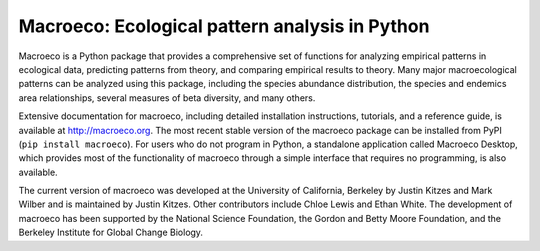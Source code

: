 Macroeco: Ecological pattern analysis in Python
-----------------------------------------------

Macroeco is a Python package that provides a comprehensive set of functions for analyzing empirical patterns in ecological data, predicting patterns from theory, and comparing empirical results to theory. Many major macroecological patterns can be analyzed using this package, including the species abundance distribution, the species and endemics area relationships, several measures of beta diversity, and many others.

Extensive documentation for macroeco, including detailed installation instructions, tutorials, and a reference guide, is available at http://macroeco.org. The most recent stable version of the macroeco package can be installed from PyPI (``pip install macroeco``). For users who do not program in Python, a standalone application called Macroeco Desktop, which provides most of the functionality of macroeco through a simple interface that requires no programming, is also available.

The current version of macroeco was developed at the University of California, Berkeley by Justin Kitzes and Mark Wilber and is maintained by Justin Kitzes. Other contributors include Chloe Lewis and Ethan White. The development of macroeco has been supported by the National Science Foundation, the Gordon and Betty Moore Foundation, and the Berkeley Institute for Global Change Biology.
